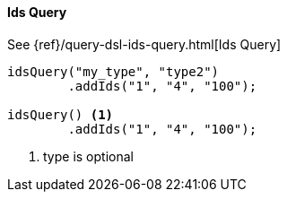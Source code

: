 [[java-query-dsl-ids-query]]
==== Ids Query


See {ref}/query-dsl-ids-query.html[Ids Query]

["source","java"]
--------------------------------------------------
idsQuery("my_type", "type2")
        .addIds("1", "4", "100");

idsQuery() <1>
        .addIds("1", "4", "100");
--------------------------------------------------
<1> type is optional
